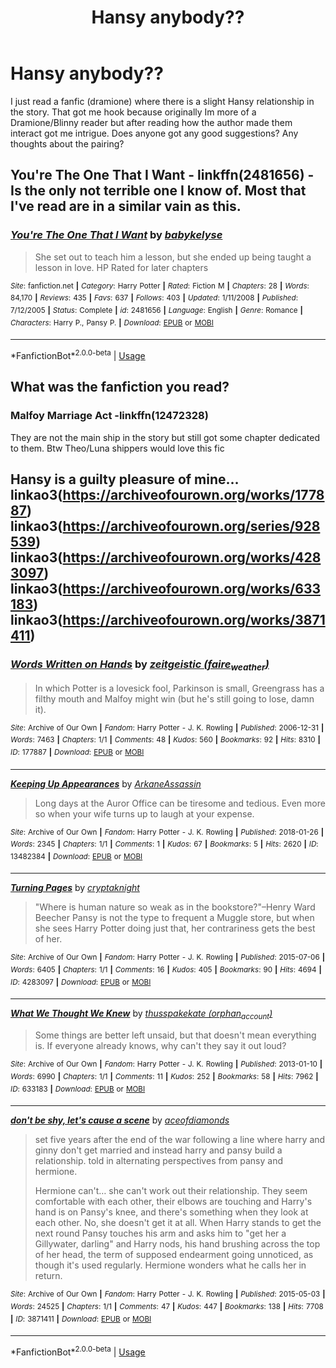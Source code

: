 #+TITLE: Hansy anybody??

* Hansy anybody??
:PROPERTIES:
:Author: MC22222
:Score: 6
:DateUnix: 1589778446.0
:DateShort: 2020-May-18
:END:
I just read a fanfic (dramione) where there is a slight Hansy relationship in the story. That got me hook because originally Im more of a Dramione/Blinny reader but after reading how the author made them interact got me intrigue. Does anyone got any good suggestions? Any thoughts about the pairing?


** You're The One That I Want - linkffn(2481656) - Is the only not terrible one I know of. Most that I've read are in a similar vain as this.
:PROPERTIES:
:Author: PhantomKeeperQazs
:Score: 2
:DateUnix: 1589812150.0
:DateShort: 2020-May-18
:END:

*** [[https://www.fanfiction.net/s/2481656/1/][*/You're The One That I Want/*]] by [[https://www.fanfiction.net/u/42046/babykelyse][/babykelyse/]]

#+begin_quote
  She set out to teach him a lesson, but she ended up being taught a lesson in love. HP Rated for later chapters
#+end_quote

^{/Site/:} ^{fanfiction.net} ^{*|*} ^{/Category/:} ^{Harry} ^{Potter} ^{*|*} ^{/Rated/:} ^{Fiction} ^{M} ^{*|*} ^{/Chapters/:} ^{28} ^{*|*} ^{/Words/:} ^{84,170} ^{*|*} ^{/Reviews/:} ^{435} ^{*|*} ^{/Favs/:} ^{637} ^{*|*} ^{/Follows/:} ^{403} ^{*|*} ^{/Updated/:} ^{1/11/2008} ^{*|*} ^{/Published/:} ^{7/12/2005} ^{*|*} ^{/Status/:} ^{Complete} ^{*|*} ^{/id/:} ^{2481656} ^{*|*} ^{/Language/:} ^{English} ^{*|*} ^{/Genre/:} ^{Romance} ^{*|*} ^{/Characters/:} ^{Harry} ^{P.,} ^{Pansy} ^{P.} ^{*|*} ^{/Download/:} ^{[[http://www.ff2ebook.com/old/ffn-bot/index.php?id=2481656&source=ff&filetype=epub][EPUB]]} ^{or} ^{[[http://www.ff2ebook.com/old/ffn-bot/index.php?id=2481656&source=ff&filetype=mobi][MOBI]]}

--------------

*FanfictionBot*^{2.0.0-beta} | [[https://github.com/tusing/reddit-ffn-bot/wiki/Usage][Usage]]
:PROPERTIES:
:Author: FanfictionBot
:Score: 1
:DateUnix: 1589812204.0
:DateShort: 2020-May-18
:END:


** What was the fanfiction you read?
:PROPERTIES:
:Score: 1
:DateUnix: 1589830687.0
:DateShort: 2020-May-19
:END:

*** Malfoy Marriage Act -linkffn(12472328)

They are not the main ship in the story but still got some chapter dedicated to them. Btw Theo/Luna shippers would love this fic
:PROPERTIES:
:Author: MC22222
:Score: 2
:DateUnix: 1589877718.0
:DateShort: 2020-May-19
:END:


** Hansy is a guilty pleasure of mine... linkao3([[https://archiveofourown.org/works/177887]]) linkao3([[https://archiveofourown.org/series/928539]]) linkao3([[https://archiveofourown.org/works/4283097]]) linkao3([[https://archiveofourown.org/works/633183]]) linkao3([[https://archiveofourown.org/works/3871411]])
:PROPERTIES:
:Author: HanAlister97
:Score: 1
:DateUnix: 1590347485.0
:DateShort: 2020-May-24
:END:

*** [[https://archiveofourown.org/works/177887][*/Words Written on Hands/*]] by [[https://www.archiveofourown.org/users/faire_weather/pseuds/zeitgeistic][/zeitgeistic (faire_weather)/]]

#+begin_quote
  In which Potter is a lovesick fool, Parkinson is small, Greengrass has a filthy mouth and Malfoy might win (but he's still going to lose, damn it).
#+end_quote

^{/Site/:} ^{Archive} ^{of} ^{Our} ^{Own} ^{*|*} ^{/Fandom/:} ^{Harry} ^{Potter} ^{-} ^{J.} ^{K.} ^{Rowling} ^{*|*} ^{/Published/:} ^{2006-12-31} ^{*|*} ^{/Words/:} ^{7463} ^{*|*} ^{/Chapters/:} ^{1/1} ^{*|*} ^{/Comments/:} ^{48} ^{*|*} ^{/Kudos/:} ^{560} ^{*|*} ^{/Bookmarks/:} ^{92} ^{*|*} ^{/Hits/:} ^{8310} ^{*|*} ^{/ID/:} ^{177887} ^{*|*} ^{/Download/:} ^{[[https://archiveofourown.org/downloads/177887/Words%20Written%20on%20Hands.epub?updated_at=1547396804][EPUB]]} ^{or} ^{[[https://archiveofourown.org/downloads/177887/Words%20Written%20on%20Hands.mobi?updated_at=1547396804][MOBI]]}

--------------

[[https://archiveofourown.org/works/13482384][*/Keeping Up Appearances/*]] by [[https://www.archiveofourown.org/users/ArkaneAssassin/pseuds/ArkaneAssassin][/ArkaneAssassin/]]

#+begin_quote
  Long days at the Auror Office can be tiresome and tedious. Even more so when your wife turns up to laugh at your expense.
#+end_quote

^{/Site/:} ^{Archive} ^{of} ^{Our} ^{Own} ^{*|*} ^{/Fandom/:} ^{Harry} ^{Potter} ^{-} ^{J.} ^{K.} ^{Rowling} ^{*|*} ^{/Published/:} ^{2018-01-26} ^{*|*} ^{/Words/:} ^{2345} ^{*|*} ^{/Chapters/:} ^{1/1} ^{*|*} ^{/Comments/:} ^{1} ^{*|*} ^{/Kudos/:} ^{67} ^{*|*} ^{/Bookmarks/:} ^{5} ^{*|*} ^{/Hits/:} ^{2620} ^{*|*} ^{/ID/:} ^{13482384} ^{*|*} ^{/Download/:} ^{[[https://archiveofourown.org/downloads/13482384/Keeping%20Up%20Appearances.epub?updated_at=1556470513][EPUB]]} ^{or} ^{[[https://archiveofourown.org/downloads/13482384/Keeping%20Up%20Appearances.mobi?updated_at=1556470513][MOBI]]}

--------------

[[https://archiveofourown.org/works/4283097][*/Turning Pages/*]] by [[https://www.archiveofourown.org/users/cryptaknight/pseuds/cryptaknight][/cryptaknight/]]

#+begin_quote
  "Where is human nature so weak as in the bookstore?"--Henry Ward Beecher Pansy is not the type to frequent a Muggle store, but when she sees Harry Potter doing just that, her contrariness gets the best of her.
#+end_quote

^{/Site/:} ^{Archive} ^{of} ^{Our} ^{Own} ^{*|*} ^{/Fandom/:} ^{Harry} ^{Potter} ^{-} ^{J.} ^{K.} ^{Rowling} ^{*|*} ^{/Published/:} ^{2015-07-06} ^{*|*} ^{/Words/:} ^{6405} ^{*|*} ^{/Chapters/:} ^{1/1} ^{*|*} ^{/Comments/:} ^{16} ^{*|*} ^{/Kudos/:} ^{405} ^{*|*} ^{/Bookmarks/:} ^{90} ^{*|*} ^{/Hits/:} ^{4694} ^{*|*} ^{/ID/:} ^{4283097} ^{*|*} ^{/Download/:} ^{[[https://archiveofourown.org/downloads/4283097/Turning%20Pages.epub?updated_at=1436195558][EPUB]]} ^{or} ^{[[https://archiveofourown.org/downloads/4283097/Turning%20Pages.mobi?updated_at=1436195558][MOBI]]}

--------------

[[https://archiveofourown.org/works/633183][*/What We Thought We Knew/*]] by [[https://www.archiveofourown.org/users/orphan_account/pseuds/thusspakekate][/thusspakekate (orphan_account)/]]

#+begin_quote
  Some things are better left unsaid, but that doesn't mean everything is. If everyone already knows, why can't they say it out loud?
#+end_quote

^{/Site/:} ^{Archive} ^{of} ^{Our} ^{Own} ^{*|*} ^{/Fandom/:} ^{Harry} ^{Potter} ^{-} ^{J.} ^{K.} ^{Rowling} ^{*|*} ^{/Published/:} ^{2013-01-10} ^{*|*} ^{/Words/:} ^{6990} ^{*|*} ^{/Chapters/:} ^{1/1} ^{*|*} ^{/Comments/:} ^{11} ^{*|*} ^{/Kudos/:} ^{252} ^{*|*} ^{/Bookmarks/:} ^{58} ^{*|*} ^{/Hits/:} ^{7962} ^{*|*} ^{/ID/:} ^{633183} ^{*|*} ^{/Download/:} ^{[[https://archiveofourown.org/downloads/633183/What%20We%20Thought%20We%20Knew.epub?updated_at=1510032658][EPUB]]} ^{or} ^{[[https://archiveofourown.org/downloads/633183/What%20We%20Thought%20We%20Knew.mobi?updated_at=1510032658][MOBI]]}

--------------

[[https://archiveofourown.org/works/3871411][*/don't be shy, let's cause a scene/*]] by [[https://www.archiveofourown.org/users/aceofdiamonds/pseuds/aceofdiamonds][/aceofdiamonds/]]

#+begin_quote
  set five years after the end of the war following a line where harry and ginny don't get married and instead harry and pansy build a relationship. told in alternating perspectives from pansy and hermione.

  Hermione can't... she can't work out their relationship. They seem comfortable with each other, their elbows are touching and Harry's hand is on Pansy's knee, and there's something when they look at each other. No, she doesn't get it at all. When Harry stands to get the next round Pansy touches his arm and asks him to "get her a Gillywater, darling" and Harry nods, his hand brushing across the top of her head, the term of supposed endearment going unnoticed, as though it's used regularly. Hermione wonders what he calls her in return.
#+end_quote

^{/Site/:} ^{Archive} ^{of} ^{Our} ^{Own} ^{*|*} ^{/Fandom/:} ^{Harry} ^{Potter} ^{-} ^{J.} ^{K.} ^{Rowling} ^{*|*} ^{/Published/:} ^{2015-05-03} ^{*|*} ^{/Words/:} ^{24525} ^{*|*} ^{/Chapters/:} ^{1/1} ^{*|*} ^{/Comments/:} ^{47} ^{*|*} ^{/Kudos/:} ^{447} ^{*|*} ^{/Bookmarks/:} ^{138} ^{*|*} ^{/Hits/:} ^{7708} ^{*|*} ^{/ID/:} ^{3871411} ^{*|*} ^{/Download/:} ^{[[https://archiveofourown.org/downloads/3871411/dont%20be%20shy%20lets%20cause%20a.epub?updated_at=1430694655][EPUB]]} ^{or} ^{[[https://archiveofourown.org/downloads/3871411/dont%20be%20shy%20lets%20cause%20a.mobi?updated_at=1430694655][MOBI]]}

--------------

*FanfictionBot*^{2.0.0-beta} | [[https://github.com/tusing/reddit-ffn-bot/wiki/Usage][Usage]]
:PROPERTIES:
:Author: FanfictionBot
:Score: 1
:DateUnix: 1590347504.0
:DateShort: 2020-May-24
:END:
